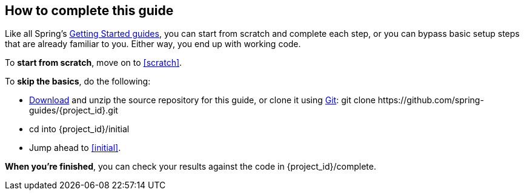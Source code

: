 How to complete this guide
--------------------------
Like all Spring's link:/guides/gs[Getting Started guides], you can start from scratch and complete each step, or you can bypass basic setup steps that are already familiar to you. Either way, you end up with working code.

To **start from scratch**, move on to <<scratch>>.

To **skip the basics**, do the following:

 - https://github.com/spring-guides/{project_id}/archive/master.zip[Download] and unzip the source repository for this guide, or clone it using link:/understanding/Git[Git]:
+git clone https://github.com/spring-guides/{project_id}.git+
 - cd into +{project_id}/initial+
 - Jump ahead to <<initial>>.

**When you're finished**, you can check your results against the code in +{project_id}/complete+.
